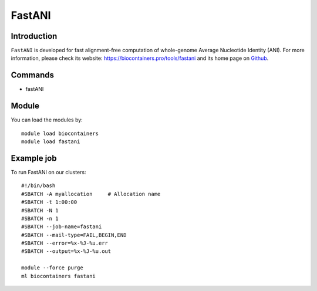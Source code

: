 .. _backbone-label:

FastANI
==============================

Introduction
~~~~~~~~
``FastANI`` is developed for fast alignment-free computation of whole-genome Average Nucleotide Identity (ANI). For more information, please check its website: https://biocontainers.pro/tools/fastani and its home page on `Github`_.

Commands
~~~~~~~
- fastANI

Module
~~~~~~~~
You can load the modules by::
    
    module load biocontainers
    module load fastani

Example job
~~~~~
To run FastANI on our clusters::

    #!/bin/bash
    #SBATCH -A myallocation     # Allocation name 
    #SBATCH -t 1:00:00
    #SBATCH -N 1
    #SBATCH -n 1
    #SBATCH --job-name=fastani
    #SBATCH --mail-type=FAIL,BEGIN,END
    #SBATCH --error=%x-%J-%u.err
    #SBATCH --output=%x-%J-%u.out

    module --force purge
    ml biocontainers fastani

.. _Github: https://github.com/ParBLiSS/FastANI